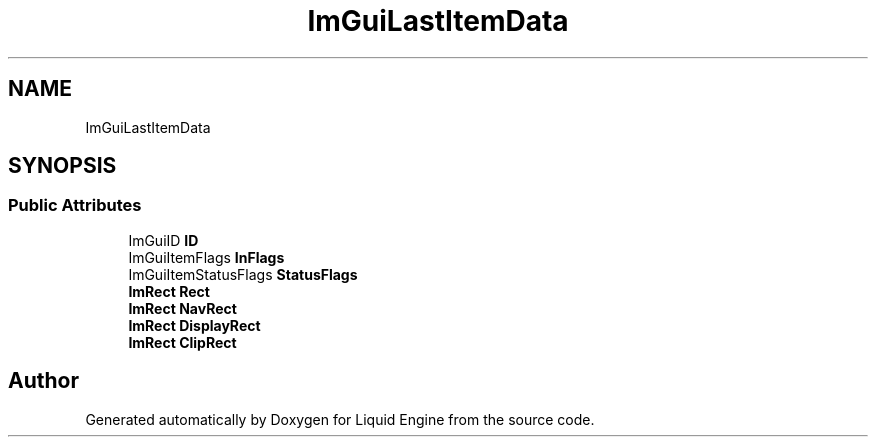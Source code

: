 .TH "ImGuiLastItemData" 3 "Wed Apr 3 2024" "Liquid Engine" \" -*- nroff -*-
.ad l
.nh
.SH NAME
ImGuiLastItemData
.SH SYNOPSIS
.br
.PP
.SS "Public Attributes"

.in +1c
.ti -1c
.RI "ImGuiID \fBID\fP"
.br
.ti -1c
.RI "ImGuiItemFlags \fBInFlags\fP"
.br
.ti -1c
.RI "ImGuiItemStatusFlags \fBStatusFlags\fP"
.br
.ti -1c
.RI "\fBImRect\fP \fBRect\fP"
.br
.ti -1c
.RI "\fBImRect\fP \fBNavRect\fP"
.br
.ti -1c
.RI "\fBImRect\fP \fBDisplayRect\fP"
.br
.ti -1c
.RI "\fBImRect\fP \fBClipRect\fP"
.br
.in -1c

.SH "Author"
.PP 
Generated automatically by Doxygen for Liquid Engine from the source code\&.
